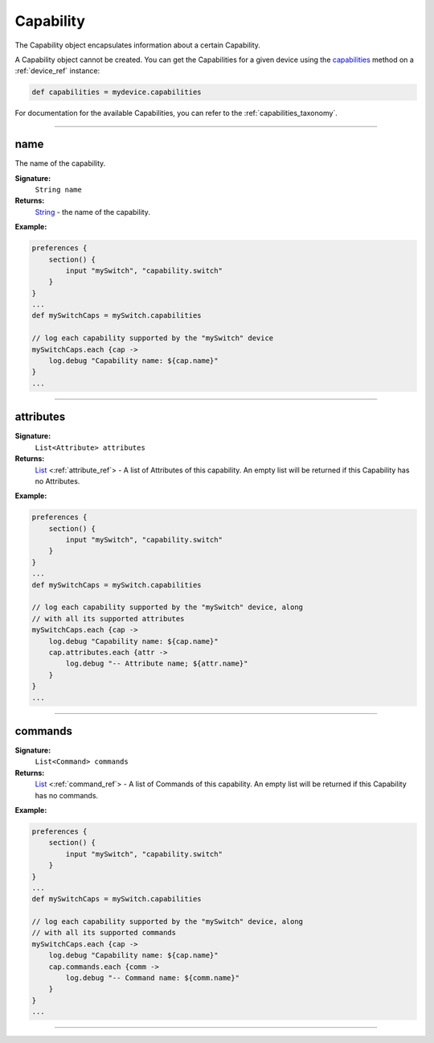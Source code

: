 .. _capability_ref:

Capability
==========

The Capability object encapsulates information about a certain Capability. 

A Capability object cannot be created. You can get the Capabilities for a given device using the `capabilities <device-ref.html#capabilities>`_ method on a :ref:`device_ref` instance:

.. code-block:: groovy
    
    def capabilities = mydevice.capabilities

For documentation for the available Capabilities, you can refer to the :ref:`capabilities_taxonomy`.

----

name
~~~~

The name of the capability.

**Signature:**
    ``String name``

**Returns:**
    `String`_ - the name of the capability.

**Example:**

.. code-block:: groovy

    preferences {
        section() {
            input "mySwitch", "capability.switch"
        }
    }
    ...
    def mySwitchCaps = mySwitch.capabilities

    // log each capability supported by the "mySwitch" device
    mySwitchCaps.each {cap ->
        log.debug "Capability name: ${cap.name}"
    }
    ...
    
----

attributes
~~~~~~~~~~

**Signature:**
    ``List<Attribute> attributes``

**Returns:**
    `List`_ <:ref:`attribute_ref`> - A list of Attributes of this capability. An empty list will be returned if this Capability has no Attributes.

**Example:**

.. code-block:: groovy

    preferences {
        section() {
            input "mySwitch", "capability.switch"
        }
    }
    ...
    def mySwitchCaps = mySwitch.capabilities

    // log each capability supported by the "mySwitch" device, along
    // with all its supported attributes
    mySwitchCaps.each {cap ->
        log.debug "Capability name: ${cap.name}"
        cap.attributes.each {attr ->
            log.debug "-- Attribute name; ${attr.name}"
        }
    }
    ...

----

commands
~~~~~~~~

**Signature:**
    ``List<Command> commands``

**Returns:**
    `List`_ <:ref:`command_ref`> - A list of Commands of this capability. An empty list will be returned if this Capability has no commands.

**Example:**

.. code-block:: groovy

    preferences {
        section() {
            input "mySwitch", "capability.switch"
        }
    }
    ...
    def mySwitchCaps = mySwitch.capabilities

    // log each capability supported by the "mySwitch" device, along
    // with all its supported commands 
    mySwitchCaps.each {cap ->
        log.debug "Capability name: ${cap.name}"
        cap.commands.each {comm ->
            log.debug "-- Command name: ${comm.name}"
        }
    }
    ...

----

.. _String: http://docs.oracle.com/javase/7/docs/api/java/lang/String.html
.. _List: https://docs.oracle.com/javase/7/docs/api/java/util/List.html